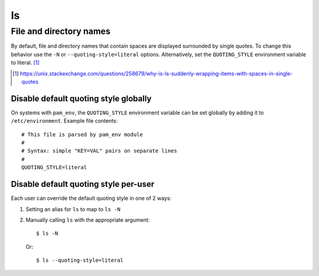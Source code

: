 ==
ls
==

File and directory names
========================

By default, file and directory names that contain spaces are displayed
surrounded by single quotes. To change this behavior use the ``-N`` or
``--quoting-style=literal`` options. Alternatively, set the ``QUOTING_STYLE``
environment variable to literal. [#]_

.. [#] `<https://unix.stackexchange.com/questions/258679/
       why-is-ls-suddenly-wrapping-items-with-spaces-in-single-quotes>`_


Disable default quoting style globally
--------------------------------------

On systems with ``pam_env``, the ``QUOTING_STYLE`` environment variable can be
set globally by adding it to ``/etc/environment``. Example file contents::

    # This file is parsed by pam_env module
    #
    # Syntax: simple "KEY=VAL" pairs on separate lines
    #
    QUOTING_STYLE=literal


Disable default quoting style per-user
--------------------------------------

Each user can override the default quoting style in one of 2 ways:

1. Setting an alias for ``ls`` to map to ``ls -N``

2. Manually calling ``ls`` with the appropriate argument::

       $ ls -N

   Or::

       $ ls --quoting-style=literal
